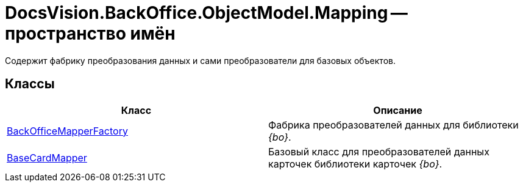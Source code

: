 = DocsVision.BackOffice.ObjectModel.Mapping -- пространство имён

Содержит фабрику преобразования данных и сами преобразователи для базовых объектов.

== Классы

[cols=",",options="header"]
|===
|Класс |Описание
|xref:api/DocsVision/BackOffice/ObjectModel/Mapping/BackOfficeMapperFactory_CL.adoc[BackOfficeMapperFactory] |Фабрика преобразователей данных для библиотеки _{bo}_.
|xref:api/DocsVision/BackOffice/ObjectModel/Mapping/BaseCardMapper_CL.adoc[BaseCardMapper] |Базовый класс для преобразователей данных карточек библиотеки карточек _{bo}_.
|===
